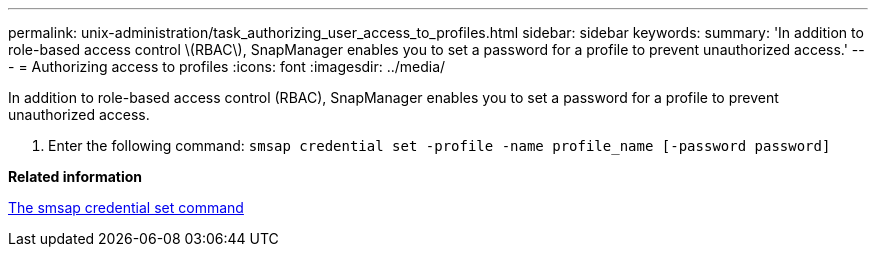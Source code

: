 ---
permalink: unix-administration/task_authorizing_user_access_to_profiles.html
sidebar: sidebar
keywords: 
summary: 'In addition to role-based access control \(RBAC\), SnapManager enables you to set a password for a profile to prevent unauthorized access.'
---
= Authorizing access to profiles
:icons: font
:imagesdir: ../media/

[.lead]
In addition to role-based access control (RBAC), SnapManager enables you to set a password for a profile to prevent unauthorized access.

. Enter the following command: `smsap credential set -profile -name profile_name [-password password]`

*Related information*

xref:reference_the_smosmsapcredential_set_command.adoc[The smsap credential set command]
